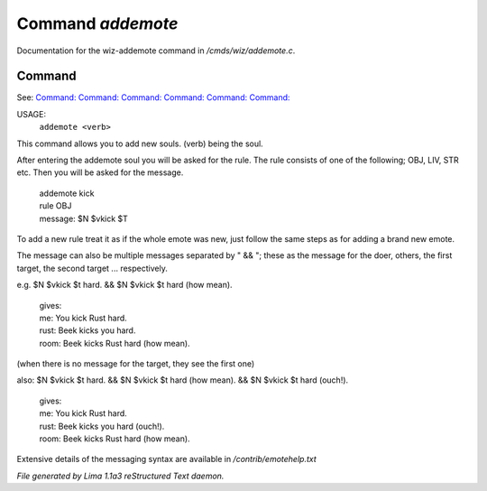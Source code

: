 Command *addemote*
*******************

Documentation for the wiz-addemote command in */cmds/wiz/addemote.c*.

Command
=======

See: `Command:  <feelings.html>`_ `Command:  <m_messages.html>`_ `Command:  <rmemote.html>`_ `Command:  <showemote.html>`_ `Command:  <stupidemote.html>`_ `Command:  <targetemote.html>`_ 

USAGE:  
   ``addemote <verb>``

This command allows you to add new souls.  (verb) being the soul.

After entering the addemote soul you will be asked for the rule.
The rule consists of one of the following; OBJ, LIV, STR etc.
Then you will be asked for the message.

  |   addemote kick
  |   rule OBJ
  |   message: $N $vkick $T

To add a new rule treat it as if the whole emote was new, just
follow the same steps as for adding a brand new emote.

The message can also be multiple messages separated by " && "; these
as the message for the doer, others, the first target, the second target ...
respectively.

e.g. $N $vkick $t hard. && $N $vkick $t hard (how mean).

  |   gives:
  |   me: You kick Rust hard.
  |   rust: Beek kicks you hard.
  |   room: Beek kicks Rust hard (how mean).

(when there is no message for the target, they see the first one)

also: $N $vkick $t hard. && $N $vkick $t hard (how mean). && $N $vkick $t hard (ouch!).

  |   gives:
  |   me: You kick Rust hard.
  |   rust: Beek kicks you hard (ouch!).
  |   room: Beek kicks Rust hard (how mean).

Extensive details of the messaging syntax are available in */contrib/emotehelp.txt*

.. TAGS: RST



*File generated by Lima 1.1a3 reStructured Text daemon.*
